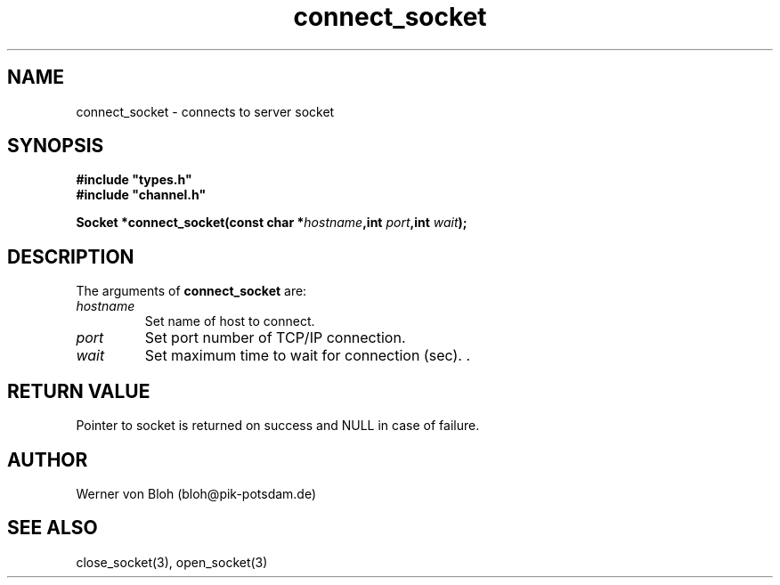 .TH connect_socket 3  "January 28, 2009" "version 1.0.001" "Socket library manual"
.SH NAME
connect_socket \- connects to  server socket
.SH SYNOPSIS
.nf
\fB#include "types.h"
#include "channel.h"

Socket *connect_socket(const char *\fIhostname\fB,int \fIport\fB,int \fIwait\fB);\fP

.fi
.SH DESCRIPTION
The arguments of \fBconnect_socket\fP are:
.TP
.I hostname
Set name of host to connect.
.TP
.I port
Set port number of TCP/IP connection.
.TP
.I wait
Set maximum time to wait for connection (sec). .
.SH RETURN VALUE
Pointer to socket is returned on success and NULL in case of failure.
.SH AUTHOR
Werner von Bloh (bloh@pik-potsdam.de)
.SH SEE ALSO
close_socket(3), open_socket(3)
